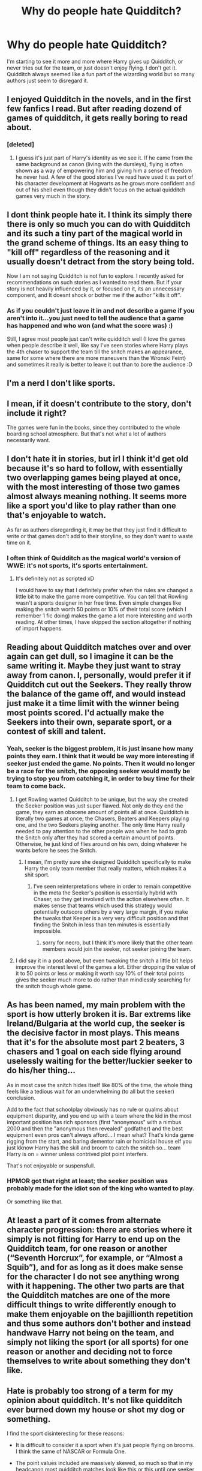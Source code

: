 #+TITLE: Why do people hate Quidditch?

* Why do people hate Quidditch?
:PROPERTIES:
:Author: Mr_Pebbles
:Score: 7
:DateUnix: 1477863302.0
:DateShort: 2016-Oct-31
:FlairText: Discussion
:END:
I'm starting to see it more and more where Harry gives up Quidditch, or never tries out for the team, or just doesn't enjoy flying. I don't get it. Quidditch always seemed like a fun part of the wizarding world but so many authors just seem to disregard it.


** I enjoyed Quidditch in the novels, and in the first few fanfics I read. But after reading dozend of games of quidditch, it gets really boring to read about.
:PROPERTIES:
:Score: 23
:DateUnix: 1477864118.0
:DateShort: 2016-Oct-31
:END:

*** [deleted]
:PROPERTIES:
:Score: 8
:DateUnix: 1477903403.0
:DateShort: 2016-Oct-31
:END:

**** I guess it's just part of Harry's identity as we see it. If he came from the same background as canon (living with the dursleys), flying is often shown as a way of empowering him and giving him a sense of freedom he never had. A few of the good stories I've read have used it as part of his character development at Hogwarts as he grows more confident and out of his shell even though they didn't focus on the actual quidditch games very much in the story.
:PROPERTIES:
:Author: EternalFaII
:Score: 2
:DateUnix: 1477936017.0
:DateShort: 2016-Oct-31
:END:


** I dont think people hate it. I think its simply there there is only so much you can do with Quidditch and its such a tiny part of the magical world in the grand scheme of things. Its an easy thing to "kill off" regardless of the reasoning and it usually doesn't detract from the story being told.

Now I am not saying Quidditch is not fun to explore. I recently asked for recommendations on such stories as I wanted to read them. But if your story is not heavily influenced by it, or focused on it, its an unnecessary component, and It doesnt shock or bother me if the author "kills it off".
:PROPERTIES:
:Author: Noexit007
:Score: 18
:DateUnix: 1477864020.0
:DateShort: 2016-Oct-31
:END:

*** As if you couldn't just leave it in and not describe a game if you aren't into it...you just need to tell the audience that a game has happened and who won (and what the score was) :)

Still, I agree most people just can't write quidditch well (I love the games when people describe it well, like say I've seen stories where Harry plays the 4th chaser to support the team till the snitch makes an appearance, same for some where there are more maneuvers than the Wronski Feint) and sometimes it really is better to leave it out than to bore the audience :D
:PROPERTIES:
:Author: Laxian
:Score: 1
:DateUnix: 1491929054.0
:DateShort: 2017-Apr-11
:END:


** I'm a nerd I don't like sports.
:PROPERTIES:
:Author: wolme
:Score: 16
:DateUnix: 1477863821.0
:DateShort: 2016-Oct-31
:END:


** I mean, if it doesn't contribute to the story, don't include it right?

The games were fun in the books, since they contributed to the whole boarding school atmosphere. But that's not what a lot of authors necessarily want.
:PROPERTIES:
:Score: 7
:DateUnix: 1477871131.0
:DateShort: 2016-Oct-31
:END:


** I don't hate it in stories, but irl I think it'd get old because it's so hard to follow, with essentially two overlapping games being played at once, with the most interesting of those two games almost always meaning nothing. It seems more like a sport you'd like to play rather than one that's enjoyable to watch.

As far as authors disregarding it, it may be that they just find it difficult to write or that games don't add to their storyline, so they don't want to waste time on it.
:PROPERTIES:
:Author: maxxie10
:Score: 5
:DateUnix: 1477864660.0
:DateShort: 2016-Oct-31
:END:

*** I often think of Quidditch as the magical world's version of WWE: it's not sports, it's sports entertainment.
:PROPERTIES:
:Author: Taure
:Score: 3
:DateUnix: 1477919746.0
:DateShort: 2016-Oct-31
:END:

**** It's definitely not as scripted xD

I would have to say that I definitely prefer when the rules are changed a little bit to make the game more competitive. You can tell that Rowling wasn't a sports designer in her free time. Even simple changes like making the snitch worth 50 points or 10% of their total score (which I remember 1 fic doing) makes the game a lot more interesting and worth reading. At other times, I have skipped the section altogether if nothing of import happens.
:PROPERTIES:
:Author: EternalFaII
:Score: 2
:DateUnix: 1477936398.0
:DateShort: 2016-Oct-31
:END:


** Reading about Quidditch matches over and over again can get dull, so I imagine it can be the same writing it. Maybe they just want to stray away from canon. I, personally, would prefer it if Quidditch cut out the Seekers. They really throw the balance of the game off, and would instead just make it a time limit with the winner being most points scored. I'd actually make the Seekers into their own, separate sport, or a contest of skill and talent.
:PROPERTIES:
:Author: GooseAttack42
:Score: 6
:DateUnix: 1477885322.0
:DateShort: 2016-Oct-31
:END:

*** Yeah, seeker is the biggest problem, it is just insane how many points they earn. I think that it would be way more interesting if seeker just ended the game. No points. Then it would no longer be a race for the snitch, the opposing seeker would mostly be trying to stop you from catching it, in order to buy time for their team to come back.
:PROPERTIES:
:Author: Evilsbane
:Score: 2
:DateUnix: 1477887598.0
:DateShort: 2016-Oct-31
:END:

**** I get Rowling wanted Quidditch to be unique, but the way she created the Seeker position was just super flawed. Not only do they end the game, they earn an obscene amount of points all at once. Quidditch is literally two games at once; the Chasers, Beaters and Keepers playing one, and the two Seekers playing another. The only time Harry really needed to pay attention to the other people was when he had to grab the Snitch only after they had scored a certain amount of points. Otherwise, he just kind of flies around on his own, doing whatever he wants before he sees the Snitch.
:PROPERTIES:
:Author: GooseAttack42
:Score: 4
:DateUnix: 1477889849.0
:DateShort: 2016-Oct-31
:END:

***** I mean, I'm pretty sure she designed Quidditch specifically to make Harry the only team member that really matters, which makes it a shit sport.
:PROPERTIES:
:Author: denarii
:Score: 2
:DateUnix: 1477928823.0
:DateShort: 2016-Oct-31
:END:

****** I've seen reinterpretations where in order to remain competitive in the meta the Seeker's position is essentially hybrid with Chaser, so they get involved with the action elsewhere often. It makes sense that teams which used this strategy would potentially outscore others by a very large margin, if you make the tweaks that Keeper is a very very difficult position and that finding the Snitch in less than ten minutes is essentially impossible.
:PROPERTIES:
:Author: chaosmosis
:Score: 1
:DateUnix: 1477976035.0
:DateShort: 2016-Nov-01
:END:

******* sorry for necro, but I think it's more likely that the other team members would join the seeker, not seeker joining the team.
:PROPERTIES:
:Author: ThrowbackPie
:Score: 1
:DateUnix: 1492937213.0
:DateShort: 2017-Apr-23
:END:


**** I did say it in a post above, but even tweaking the snitch a little bit helps improve the interest level of the games a lot. Either dropping the value of it to 50 points or less or making it worth say 10% of their total points gives the seeker much more to do rather than mindlessly searching for the snitch though whole game.
:PROPERTIES:
:Author: EternalFaII
:Score: 2
:DateUnix: 1477936606.0
:DateShort: 2016-Oct-31
:END:


** As has been named, my main problem with the sport is how utterly broken it is. Bar extrems like Ireland/Bulgaria at the world cup, the seeker is the decisive factor in most plays. This means that it's for the absolute most part 2 beaters, 3 chasers and 1 goal on each side flying around uselessly waiting for the better/luckier seeker to do his/her thing...

As in most case the snitch hides itself like 80% of the time, the whole thing feels like a tedious wait for an underwhelming (to all but the seeker) conclusion.

Add to the fact that schoolplay obviously has no rule or qualms about equipment disparity, and you end up with a team where the kid in the most important position has rich sponsors (first "anonymous" with a nimbus 2000 and then the "anonymous then revealed" godfather) and the best equipment even pros can't always afford... I mean what? That's kinda game rigging from the start, and baring dementor rain or homicidal house elf you just kknow Harry has the skill and broom to catch the snitch so... team Harry is on = winner unless contrived plot point interfers.

That's not enjoyable or suspensfull.
:PROPERTIES:
:Author: Erthael
:Score: 3
:DateUnix: 1477910002.0
:DateShort: 2016-Oct-31
:END:

*** HPMOR got that right at least; the seeker position was probably made for the idiot son of the king who wanted to play.

Or something like that.
:PROPERTIES:
:Author: will1707
:Score: 2
:DateUnix: 1477917808.0
:DateShort: 2016-Oct-31
:END:


** At least a part of it comes from alternate character progression: there are stories where it simply is not fitting for Harry to end up on the Quidditch team, for one reason or another (“Seventh Horcrux”, for example, or “Almost a Squib”), and for as long as it does make sense for the character I do not see anything wrong with it happening. The other two parts are that the Quidditch matches are one of the more difficult things to write differently enough to make them enjoyable on the bajillionth repetition and thus some authors don't bother and instead handwave Harry not being on the team, and simply not liking the sport (or all sports) for one reason or another and deciding not to force themselves to write about something they don't like.
:PROPERTIES:
:Author: Kazeto
:Score: 2
:DateUnix: 1477865401.0
:DateShort: 2016-Oct-31
:END:


** Hate is probably too strong of a term for my opinion about quidditch. It's not like quidditch ever burned down my house or shot my dog or something.

I find the sport disinteresting for these reasons:

- It is difficult to consider it a sport when it's just people flying on brooms. I think the same of NASCAR or Formula One.

- The point values included are massively skewed, so much so that in my headcanon most quidditch matches look like [[https://www.youtube.com/watch?v=XEZVGM1679s][this]] or [[https://www.youtube.com/watch?v=x-aiWqjVDxk][this]] until one seeker or the other notices and catches the snitch.

- There are apparently only six contests throughout the entire school year. That's less than one per month. There's no way players can remain sharp without actual competition on a regular basis.

- Only seven students out of a house of dozens get to play.

- The concept of a full time professional league in a population so small that it can't fill Hogwarts seems rather unlikely, given that such a population seems unlikely to sell enough tickets to make player payroll and pay for upkeep on the venue.

- There's no standardization of equipment, or standards for referees and enforcement of the rules.
:PROPERTIES:
:Score: 2
:DateUnix: 1477958822.0
:DateShort: 2016-Nov-01
:END:


** I've recently come to the conclusion that Hogwarts Quidditch is basically kiddie league sports, and that the snitch is adjusted to reflect that. You remember that one quidditch game that held the record for longest match? Something like three days. You can't play quidditch with a broom that physically can't catch up to the snitch, so it follows that either the players were incompetent or the snitch was legitimately harder to catch.

My headcanon is that the snitch has difficulty levels charmed into it. There's the training snitch, like the one James constantly played with, the amateur snitch, that Hogwarts uses for school games, and the professional level snitch, that is used for high level play.

Both Harry and Draco have brooms that are used for high level play; they can simply grab the amateur snitch easily because their equipment is not matched up with the difficulty level.

Put both of them in a professional setting, and I think it would get much more challenging for them.
:PROPERTIES:
:Author: Averant
:Score: 2
:DateUnix: 1477958924.0
:DateShort: 2016-Nov-01
:END:


** honestly, i dont mind fics where he doesnt play quidditch but i always thought flying was part of him.

imo there is not much you can do with quidditch unless you are willing to write your own game play by play, else it come down to copy paste book games and by that point you might as well just drop it.
:PROPERTIES:
:Author: Archimand
:Score: 1
:DateUnix: 1477870388.0
:DateShort: 2016-Oct-31
:END:


** Just as I don't like football, I figure I wouldn't like Quidditch. It may be the same for other people :)
:PROPERTIES:
:Author: Lautael
:Score: 1
:DateUnix: 1477872960.0
:DateShort: 2016-Oct-31
:END:


** It's really a stupid sport given that the snitch basically makes all the work by non-seekers pointless. Add to that that sports in general are stupid...
:PROPERTIES:
:Author: Tlalcopan
:Score: 1
:DateUnix: 1477943094.0
:DateShort: 2016-Oct-31
:END:


** I hate Quidditch because as a gamedesigner the Seeker position gives me cancer-aids-plague.
:PROPERTIES:
:Author: UndeadBBQ
:Score: 1
:DateUnix: 1477923507.0
:DateShort: 2016-Oct-31
:END:
